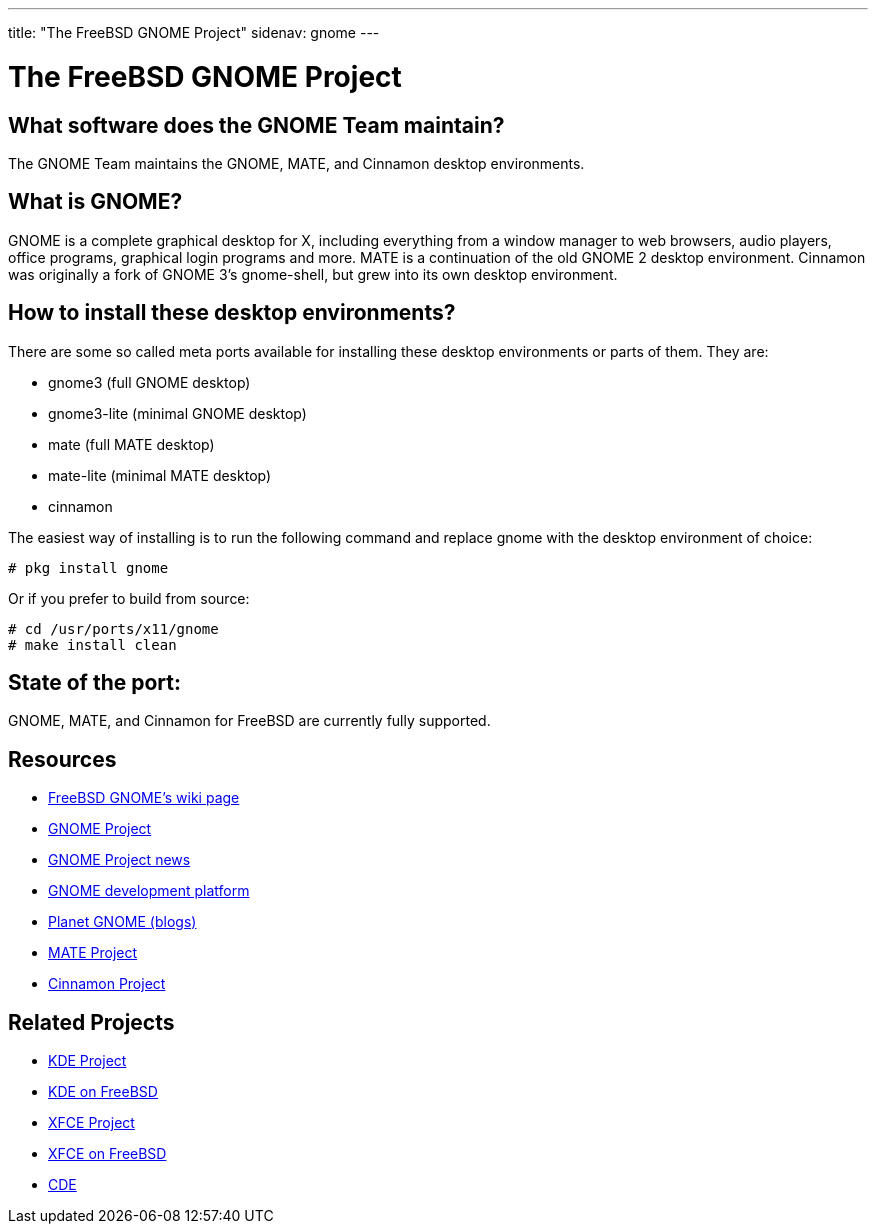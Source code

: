 ---
title: "The FreeBSD GNOME Project"
sidenav: gnome
---

= The FreeBSD GNOME Project

== What software does the GNOME Team maintain?

The GNOME Team maintains the GNOME, MATE, and Cinnamon desktop environments.

== What is GNOME?

GNOME is a complete graphical desktop for X, including everything from a window manager to web browsers, audio players, office programs, graphical login programs and more.
MATE is a continuation of the old GNOME 2 desktop environment.
Cinnamon was originally a fork of GNOME 3's gnome-shell, but grew into its own desktop environment.

== How to install these desktop environments?

There are some so called meta ports available for installing these desktop environments or parts of them.
They are: 

* gnome3 (full GNOME desktop)
* gnome3-lite (minimal GNOME desktop)
* mate (full MATE desktop)
* mate-lite (minimal MATE desktop)
* cinnamon

The easiest way of installing is to run the following command and replace gnome with the desktop environment of choice:

....
# pkg install gnome
....

Or if you prefer to build from source:

....
# cd /usr/ports/x11/gnome
# make install clean
....

== State of the port:

GNOME, MATE, and Cinnamon for FreeBSD are currently fully supported.

== Resources

* link:https://wiki.freebsd.org/Gnome[FreeBSD GNOME's wiki page]
* link:https://www.gnome.org/[GNOME Project]
* link:https://foundation.gnome.org/news/[GNOME Project news]
* link:https://developer.gnome.org/[GNOME development platform]
* link:https://planet.gnome.org/[Planet GNOME (blogs)]
* link:https://mate-desktop.org/[MATE Project]
* link:https://github.com/linuxmint/Cinnamon[Cinnamon Project]

== Related Projects

* link:https://www.kde.org/[KDE Project]
* link:https://freebsd.kde.org/[KDE on FreeBSD]
* link:https://www.xfce.org/[XFCE Project]
* link:https://wiki.freebsd.org/Xfce[XFCE on FreeBSD]
* link:http://www.opengroup.org/cde/[CDE]
